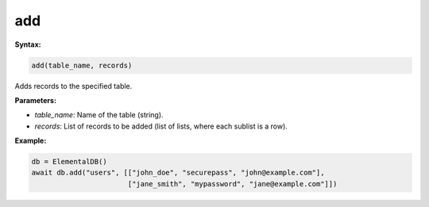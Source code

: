 add
===

**Syntax:**

.. code-block:: python

    add(table_name, records)

Adds records to the specified table.

**Parameters:**

- `table_name`: Name of the table (string).
- `records`: List of records to be added (list of lists, where each sublist is a row).

**Example:**

.. code-block:: python

    db = ElementalDB()
    await db.add("users", [["john_doe", "securepass", "john@example.com"],
                           ["jane_smith", "mypassword", "jane@example.com"]])
